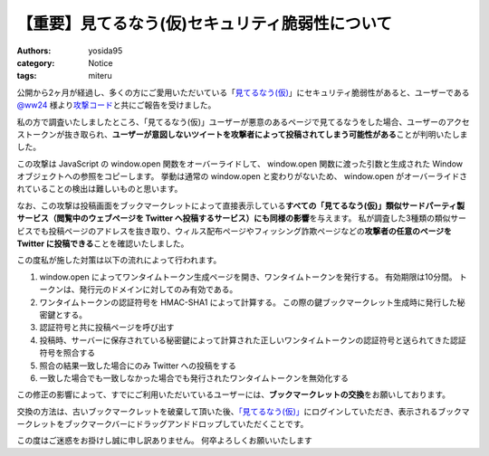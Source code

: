 【重要】見てるなう(仮)セキュリティ脆弱性について
================================================

:authors: yosida95
:category: Notice
:tags: miteru

公開から2ヶ月が経過し、多くの方にご愛用いただいている「\ `見てるなう(仮) <http://miteru.yosida95.com/>`__\ 」にセキュリティ脆弱性があると、ユーザーである `@ww24 <http://twitter.com/ww24>`__ 様より\ `攻撃コード <https://gist.github.com/2978257>`__\ と共にご報告を受けました。

私の方で調査いたしましたところ、「見てるなう(仮)」ユーザーが悪意のあるページで見てるなうをした場合、ユーザーのアクセストークンが抜き取られ、\ **ユーザーが意図しないツイートを攻撃者によって投稿されてしまう可能性がある**\ ことが判明いたしました。


この攻撃は JavaScript の window.open 関数をオーバーライドして、 window.open 関数に渡った引数と生成された Window オブジェクトへの参照をコピーします。
挙動は通常の window.open と変わりがないため、 window.open がオーバーライドされていることの検出は難しいものと思います。

なお、この攻撃は投稿画面をブックマークレットによって直接表示している\ **すべての「見てるなう(仮)」類似サードパーティ製サービス（閲覧中のウェブページを Twitter へ投稿するサービス）にも同様の影響**\ を与えます。
私が調査した3種類の類似サービスでも投稿ページのアドレスを抜き取り、ウィルス配布ページやフィッシング詐欺ページなどの\ **攻撃者の任意のページを Twitter に投稿できる**\ ことを確認いたしました。

この度私が施した対策は以下の流れによって行われます。

#. window.open によってワンタイムトークン生成ページを開き、ワンタイムトークンを発行する。
   有効期限は10分間。
   トークンは、発行元のドメインに対してのみ有効である。
#. ワンタイムトークンの認証符号を HMAC-SHA1 によって計算する。
   この際の鍵ブックマークレット生成時に発行した秘密鍵とする。
#. 認証符号と共に投稿ページを呼び出す
#. 投稿時、サーバーに保存されている秘密鍵によって計算された正しいワンタイムトークンの認証符号と送られてきた認証符号を照合する
#. 照合の結果一致した場合にのみ Twitter への投稿をする
#. 一致した場合でも一致しなかった場合でも発行されたワンタイムトークンを無効化する

この修正の影響によって、すでにご利用いただいているユーザーには、\ **ブックマークレットの交換**\ をお願いしております。

交換の方法は、古いブックマークレットを破棄して頂いた後、\ `「見てるなう(仮)」 <https://miteru.yosida95.com/>`__\ にログインしていただき、表示されるブックマークレットをブックマークバーにドラッグアンドドロップしていただくことです。

この度はご迷惑をお掛けし誠に申し訳ありません。
何卒よろしくお願いいたします
